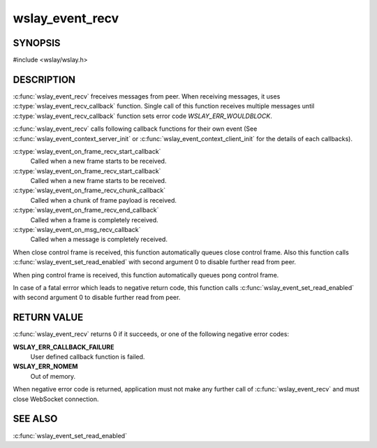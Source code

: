 wslay_event_recv
================

SYNOPSIS
--------

#include <wslay/wslay.h>

.. c:function:: int wslay_event_recv(wslay_event_context_ptr ctx)

DESCRIPTION
-----------

:c:func:`wslay_event_recv` freceives messages from peer.
When receiving messages, it uses :c:type:`wslay_event_recv_callback`
function. Single call of this function receives multiple messages
until :c:type:`wslay_event_recv_callback` function
sets error code `WSLAY_ERR_WOULDBLOCK`.

:c:func:`wslay_event_recv` calls following callback functions for
their own event (See :c:func:`wslay_event_context_server_init` or
:c:func:`wslay_event_context_client_init` for the details of each
callbacks).

:c:type:`wslay_event_on_frame_recv_start_callback`
   Called when a new frame starts to be received.

:c:type:`wslay_event_on_frame_recv_start_callback`
   Called when a new frame starts to be received.

:c:type:`wslay_event_on_frame_recv_chunk_callback`
   Called when a chunk of frame payload is received.

:c:type:`wslay_event_on_frame_recv_end_callback`
   Called when a frame is completely received.

:c:type:`wslay_event_on_msg_recv_callback`
   Called when a message is completely received.

When close control frame is received, this function automatically queues
close control frame.
Also this function calls :c:func:`wslay_event_set_read_enabled`
with second argument 0 to disable further read from peer.

When ping control frame is received, this function automatically queues
pong control frame.

In case of a fatal errror which leads to negative return code,
this function calls :c:func:`wslay_event_set_read_enabled` with second argument
0 to disable further read from peer.

RETURN VALUE
------------

:c:func:`wslay_event_recv` returns 0 if it succeeds, or one of the following
negative error codes:

**WSLAY_ERR_CALLBACK_FAILURE**
   User defined callback function is failed.

**WSLAY_ERR_NOMEM**
   Out of memory.

When negative error code is returned, application must not make any further
call of :c:func:`wslay_event_recv` and must close WebSocket connection.

SEE ALSO
--------

:c:func:`wslay_event_set_read_enabled`
